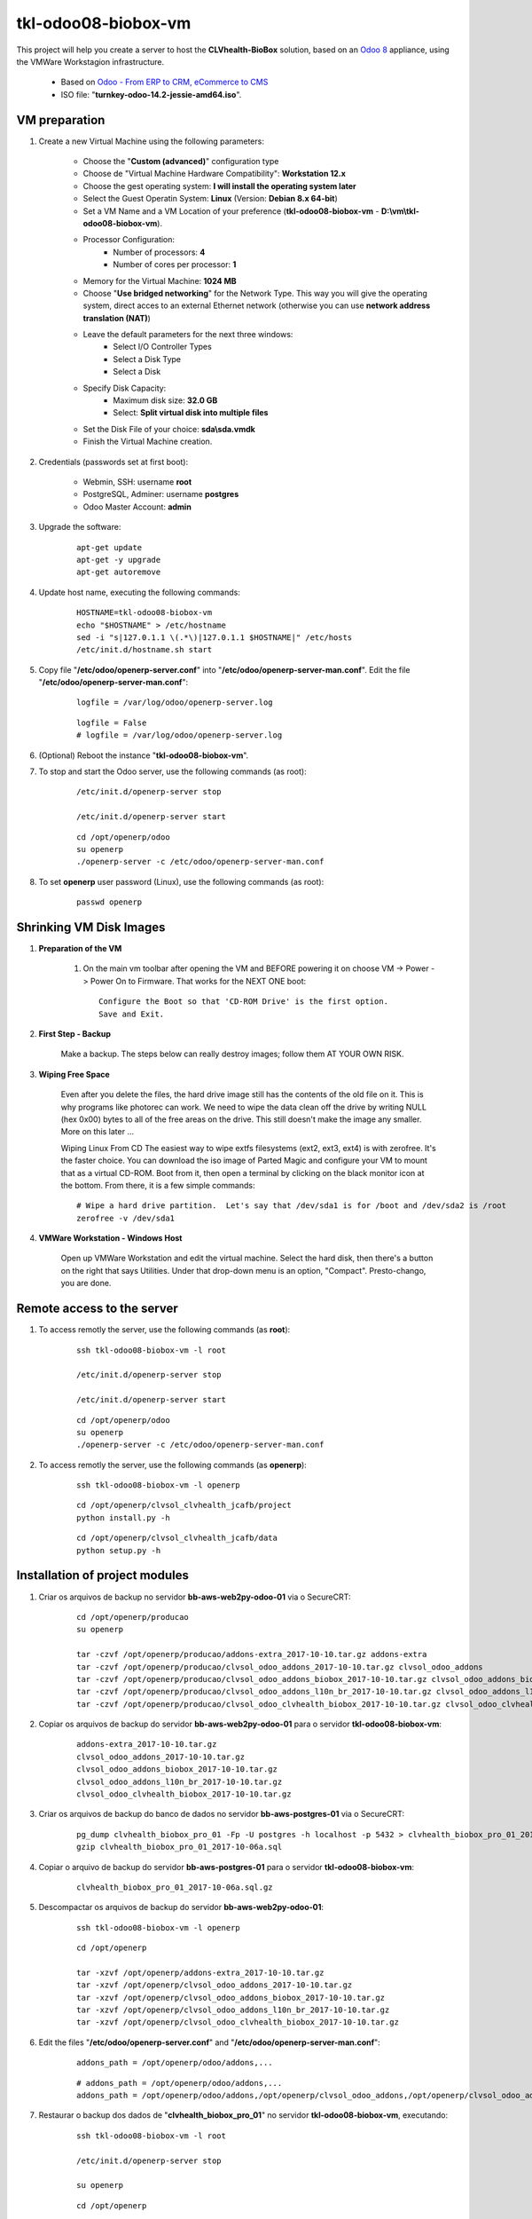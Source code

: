 ====================
tkl-odoo08-biobox-vm
====================

This project will help you create a server to host the **CLVhealth-BioBox** solution, based on an `Odoo 8 <https://www.odoo.com/>`_  appliance, using the VMWare Workstagion infrastructure.

    * Based on `Odoo - From ERP to CRM, eCommerce to CMS <https://www.turnkeylinux.org/odoo>`_ 

    * ISO file: "**turnkey-odoo-14.2-jessie-amd64.iso**".

VM preparation
==============

#. Create a new Virtual Machine using the following parameters:

    - Choose the "**Custom (advanced)**" configuration type
    - Choose de "Virtual Machine Hardware Compatibility": **Workstation 12.x**
    - Choose the gest operating system: **I will install the operating system later**
    - Select the Guest Operatin System: **Linux** (Version: **Debian 8.x 64-bit**)
    - Set a VM Name and a VM Location of your preference (**tkl-odoo08-biobox-vm** - **D:\\vm\\tkl-odoo08-biobox-vm**).
    - Processor Configuration:
        - Number of processors: **4**
        - Number of cores per processor: **1**
    - Memory for the Virtual Machine: **1024 MB**
    - Choose "**Use bridged networking**" for the Network Type. This way you will give the operating system, direct acces to an external Ethernet network (otherwise you can use **network address translation (NAT)**)
    - Leave the default parameters for the next three windows:
        - Select I/O Controller Types
        - Select a Disk Type
        - Select a Disk
    - Specify Disk Capacity:
        - Maximum disk size: **32.0 GB**
        - Select: **Split virtual disk into multiple files**
    - Set the Disk File of your choice: **sda\\sda.vmdk**
    - Finish the Virtual Machine creation.

#. Credentials (passwords set at first boot):

    - Webmin, SSH: username **root**
    - PostgreSQL, Adminer: username **postgres**
    - Odoo Master Account: **admin**

#. Upgrade the software:

    ::

        apt-get update
        apt-get -y upgrade
        apt-get autoremove

#. Update host name, executing the following commands:

    ::

        HOSTNAME=tkl-odoo08-biobox-vm
        echo "$HOSTNAME" > /etc/hostname
        sed -i "s|127.0.1.1 \(.*\)|127.0.1.1 $HOSTNAME|" /etc/hosts
        /etc/init.d/hostname.sh start

#. Copy file "**/etc/odoo/openerp-server.conf**" into "**/etc/odoo/openerp-server-man.conf**". Edit the file "**/etc/odoo/openerp-server-man.conf**":

    ::

            logfile = /var/log/odoo/openerp-server.log

    ::

            logfile = False
            # logfile = /var/log/odoo/openerp-server.log

#. (Optional) Reboot the instance "**tkl-odoo08-biobox-vm**".

#. To stop and start the Odoo server, use the following commands (as root):

    ::

        /etc/init.d/openerp-server stop

        /etc/init.d/openerp-server start

    ::

        cd /opt/openerp/odoo
        su openerp
        ./openerp-server -c /etc/odoo/openerp-server-man.conf

#. To set **openerp** user password (Linux), use the following commands (as root):

    ::

        passwd openerp


Shrinking VM Disk Images
========================

#. **Preparation of the VM**

    #. On the main vm toolbar after opening the VM and BEFORE powering it on choose VM -> Power -> Power On to Firmware. That works for the NEXT ONE boot::

        Configure the Boot so that 'CD-ROM Drive' is the first option.
        Save and Exit.

#. **First Step - Backup**

    Make a backup.  The steps below can really destroy images; follow them AT YOUR OWN RISK.

#. **Wiping Free Space**

    Even after you delete the files, the hard drive image still has the contents of the old file on it.  This is why programs like photorec can work.  We need to wipe the data clean off the drive by writing NULL (hex 0x00) bytes to all of the free areas on the drive.  This still doesn't make the image any smaller.  More on this later ...
    
    Wiping Linux From CD
    The easiest way to wipe extfs filesystems (ext2, ext3, ext4) is with zerofree.  It's the faster choice.  You can download the iso image of Parted Magic and configure your VM to mount that as a virtual CD-ROM.  Boot from it, then open a terminal by clicking on the black monitor icon at the bottom.  From there, it is a few simple commands::

        # Wipe a hard drive partition.  Let's say that /dev/sda1 is for /boot and /dev/sda2 is /root
        zerofree -v /dev/sda1

#. **VMWare Workstation - Windows Host**

    Open up VMWare Workstation and edit the virtual machine.  Select the hard disk, then there's a button on the right that says Utilities.  Under that drop-down menu is an option, "Compact".  Presto-chango, you are done.


Remote access to the server
===========================

#. To access remotly the server, use the following commands (as **root**):

    ::

        ssh tkl-odoo08-biobox-vm -l root

        /etc/init.d/openerp-server stop

        /etc/init.d/openerp-server start

    ::

        cd /opt/openerp/odoo
        su openerp
        ./openerp-server -c /etc/odoo/openerp-server-man.conf

#. To access remotly the server, use the following commands (as **openerp**):

    ::

        ssh tkl-odoo08-biobox-vm -l openerp

    ::

        cd /opt/openerp/clvsol_clvhealth_jcafb/project
        python install.py -h

    ::

        cd /opt/openerp/clvsol_clvhealth_jcafb/data
        python setup.py -h


Installation of project modules
===============================

#. Criar os arquivos de backup no servidor **bb-aws-web2py-odoo-01** via o SecureCRT:

    ::

        cd /opt/openerp/producao
        su openerp

        tar -czvf /opt/openerp/producao/addons-extra_2017-10-10.tar.gz addons-extra
        tar -czvf /opt/openerp/producao/clvsol_odoo_addons_2017-10-10.tar.gz clvsol_odoo_addons
        tar -czvf /opt/openerp/producao/clvsol_odoo_addons_biobox_2017-10-10.tar.gz clvsol_odoo_addons_biobox
        tar -czvf /opt/openerp/producao/clvsol_odoo_addons_l10n_br_2017-10-10.tar.gz clvsol_odoo_addons_l10n_br
        tar -czvf /opt/openerp/producao/clvsol_odoo_clvhealth_biobox_2017-10-10.tar.gz clvsol_odoo_clvhealth_biobox

#. Copiar os arquivos de backup do servidor **bb-aws-web2py-odoo-01** para o servidor **tkl-odoo08-biobox-vm**:

    ::

        addons-extra_2017-10-10.tar.gz
        clvsol_odoo_addons_2017-10-10.tar.gz
        clvsol_odoo_addons_biobox_2017-10-10.tar.gz
        clvsol_odoo_addons_l10n_br_2017-10-10.tar.gz
        clvsol_odoo_clvhealth_biobox_2017-10-10.tar.gz

#. Criar os arquivos de backup do banco de dados no servidor **bb-aws-postgres-01** via o SecureCRT:

    ::

        pg_dump clvhealth_biobox_pro_01 -Fp -U postgres -h localhost -p 5432 > clvhealth_biobox_pro_01_2017-10-06a.sql
        gzip clvhealth_biobox_pro_01_2017-10-06a.sql

#. Copiar o arquivo de backup do servidor **bb-aws-postgres-01** para o servidor **tkl-odoo08-biobox-vm**:

    ::

        clvhealth_biobox_pro_01_2017-10-06a.sql.gz

#. Descompactar os arquivos de backup do servidor **bb-aws-web2py-odoo-01**:

    ::

        ssh tkl-odoo08-biobox-vm -l openerp

    ::

        cd /opt/openerp

        tar -xzvf /opt/openerp/addons-extra_2017-10-10.tar.gz
        tar -xzvf /opt/openerp/clvsol_odoo_addons_2017-10-10.tar.gz
        tar -xzvf /opt/openerp/clvsol_odoo_addons_biobox_2017-10-10.tar.gz
        tar -xzvf /opt/openerp/clvsol_odoo_addons_l10n_br_2017-10-10.tar.gz
        tar -xzvf /opt/openerp/clvsol_odoo_clvhealth_biobox_2017-10-10.tar.gz

#. Edit the files "**/etc/odoo/openerp-server.conf**" and "**/etc/odoo/openerp-server-man.conf**":

    ::

        addons_path = /opt/openerp/odoo/addons,...

    ::

        # addons_path = /opt/openerp/odoo/addons,...
        addons_path = /opt/openerp/odoo/addons,/opt/openerp/clvsol_odoo_addons,/opt/openerp/clvsol_odoo_addons_l10n_br,/opt/openerp/clvsol_odoo_addons_biobox,/opt/openerp/addons-extra

#. Restaurar o backup dos dados de "**clvhealth_biobox_pro_01**" no servidor **tkl-odoo08-biobox-vm**, executando:

    ::

        ssh tkl-odoo08-biobox-vm -l root

        /etc/init.d/openerp-server stop

        su openerp

    ::

        cd /opt/openerp

        gzip -d clvhealth_biobox_pro_01_2017-10-06a.sql.gz

        dropdb -i clvhealth_biobox_pro_01
        createdb -O openerp -E UTF8 -T template0 clvhealth_biobox_pro_01
        psql -f clvhealth_biobox_pro_01_2017-10-06a.sql -d clvhealth_biobox_pro_01 -U postgres -h localhost -p 5432 -q

        cd /opt/openerp/odoo
        ./openerp-server -c /etc/odoo/openerp-server-man.conf

    ::

        ^C

        exit

        /etc/init.d/openerp-server start

